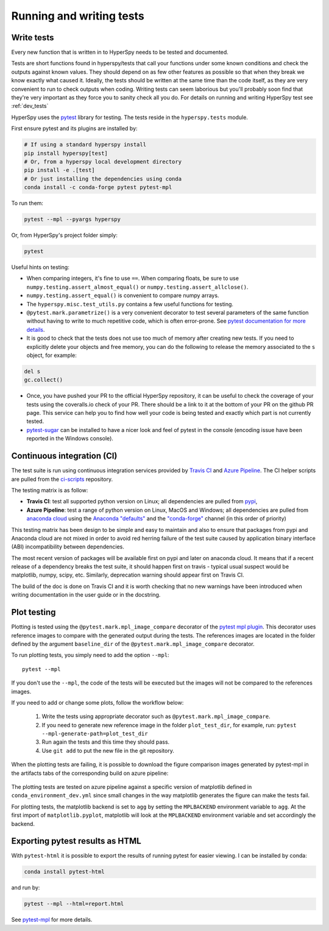 

.. _testing-label:

Running and writing tests
=========================


Write tests
^^^^^^^^^^^

Every new function that is written in to HyperSpy needs to be tested and
documented.

Tests are short functions found in hyperspy/tests that call your functions
under some known conditions and check the outputs against known values. They
should depend on as few other features as possible so that when they break
we know exactly what caused it. Ideally, the tests should be written at the
same time than the code itself, as they are very convenient to run to check
outputs when coding. Writing tests can seem laborious but you'll probably
soon find that they're very important as they force you to sanity check all
you do. For details on running and writing HyperSpy test see :ref:`dev_tests`



HyperSpy uses the `pytest <http://doc.pytest.org/>`_ library for testing. The
tests reside in the ``hyperspy.tests`` module.

First ensure pytest and its plugins are installed by:

.. code:: bash

   # If using a standard hyperspy install
   pip install hyperspy[test]
   # Or, from a hyperspy local development directory
   pip install -e .[test]
   # Or just installing the dependencies using conda
   conda install -c conda-forge pytest pytest-mpl

To run them:

.. code:: bash

   pytest --mpl --pyargs hyperspy

Or, from HyperSpy's project folder simply:

.. code:: bash

   pytest


Useful hints on testing:

* When comparing integers, it's fine to use ``==``. When comparing floats, be
  sure to use ``numpy.testing.assert_almost_equal()`` or
  ``numpy.testing.assert_allclose()``.
* ``numpy.testing.assert_equal()`` is convenient to compare numpy arrays.
* The ``hyperspy.misc.test_utils.py`` contains a few useful functions for
  testing.
* ``@pytest.mark.parametrize()`` is a very convenient decorator to test several
  parameters of the same function without having to write to much repetitive
  code, which is often error-prone. See `pytest documentation for more details
  <http://doc.pytest.org/en/latest/parametrize.html>`_.
* It is good to check that the tests does not use too much of memory after
  creating new tests. If you need to explicitly delete your objects and free
  memory, you can do the following to release the memory associated to the
  ``s`` object, for example:

.. code:: python

    del s
    gc.collect()


* Once, you have pushed your PR to the official HyperSpy repository, it can be
  useful to check the coverage of your tests using the coveralls.io check of
  your PR. There should be a link to it at the bottom of your PR on the github
  PR page. This service can help you to find how well your code is being tested
  and exactly which part is not currently tested.
* `pytest-sugar <https://pypi.python.org/pypi/pytest-sugar>`_ can be installed
  to have a nicer look and feel of pytest in the console (encoding issue have
  been reported in the Windows console).


Continuous integration (CI)
^^^^^^^^^^^^^^^^^^^^^^^^^^^

The test suite is run using continuous integration services provided by
`Travis CI <https://travis-ci.org/github/hyperspy/hyperspy>`_ and
`Azure Pipeline <https://dev.azure.com/franciscode-la-pena-manchon/hyperspy/_build>`_.
The CI helper scripts are pulled from the
`ci-scripts <https://github.com/hyperspy/ci-scripts>`_ repository.

The testing matrix is as follow:

- **Travis CI**: test all supported python version on Linux; all dependencies are
  pulled from `pypi <https://pypi.org>`_,
- **Azure Pipeline**: test a range of python version on Linux, MacOS and Windows;
  all dependencies are pulled from `anaconda cloud <https://anaconda.org/>`_
  using the `Anaconda "defaults" <https://anaconda.org/anaconda>`_ and the
  `"conda-forge" <https://anaconda.org/conda-forge>`_ channel (in this order of
  priority)

This testing matrix has been design to be simple and easy to maintain and also
to ensure that packages from pypi and Anaconda cloud are not mixed in order to
avoid red herring failure of the test suite caused by application binary
interface (ABI) incompatibility between dependencies.

The most recent version of packages will be available first on pypi and later
on anaconda cloud. It means that if a recent release of a dependency breaks the
test suite, it should happen first on travis - typical usual suspect would be
matplotlib, numpy, scipy, etc. Similarly, deprecation warning should appear
first on Travis CI.

The build of the doc is done on Travis CI and it is worth checking that no new
warnings have been introduced when writing documentation in the user guide or
in the docstring.


.. _plot-test-label:

Plot testing
^^^^^^^^^^^^
Plotting is tested using the ``@pytest.mark.mpl_image_compare`` decorator of
the `pytest mpl plugin <https://pypi.python.org/pypi/pytest-mpl>`_.  This
decorator uses reference images to compare with the generated output during the
tests. The references images are located in the folder defined by the argument
``baseline_dir`` of the ``@pytest.mark.mpl_image_compare`` decorator.

To run plotting tests, you simply need to add the option ``--mpl``:
::

    pytest --mpl

If you don't use the ``--mpl``, the code of the tests will be executed but the
images will not be compared to the references images.

If you need to add or change some plots, follow the workflow below:

    1. Write the tests using appropriate decorator such as
       ``@pytest.mark.mpl_image_compare``.
    2. If you need to generate new reference image in the folder
       ``plot_test_dir``, for example, run: ``pytest
       --mpl-generate-path=plot_test_dir``
    3. Run again the tests and this time they should pass.
    4. Use ``git add`` to put the new file in the git repository.

When the plotting tests are failing, it is possible to download the figure
comparison images generated by pytest-mpl in the artifacts tabs of the
corresponding build on azure pipeline:

.. figure:: ../user_guide/images/azure_pipeline_artifacts.png


The plotting tests are tested on azure pipeline against a specific version of
matplotlib defined in ``conda_environment_dev.yml`` since small changes in the
way matplotlib generates the figure can make the tests fail.

For plotting tests, the matplotlib backend is set to ``agg`` by setting
the ``MPLBACKEND`` environment variable to ``agg``. At the first import of
``matplotlib.pyplot``, matplotlib will look at the ``MPLBACKEND`` environment
variable and set accordingly the backend.

Exporting pytest results as HTML
^^^^^^^^^^^^^^^^^^^^^^^^^^^^^^^^
With ``pytest-html`` it is possible to export the results of running pytest
for easier viewing. I can be installed by conda:

.. code:: bash

   conda install pytest-html

and run by:

.. code:: bash

   pytest --mpl --html=report.html


See `pytest-mpl <https://pypi.python.org/pypi/pytest-mpl>`_ for more details.


